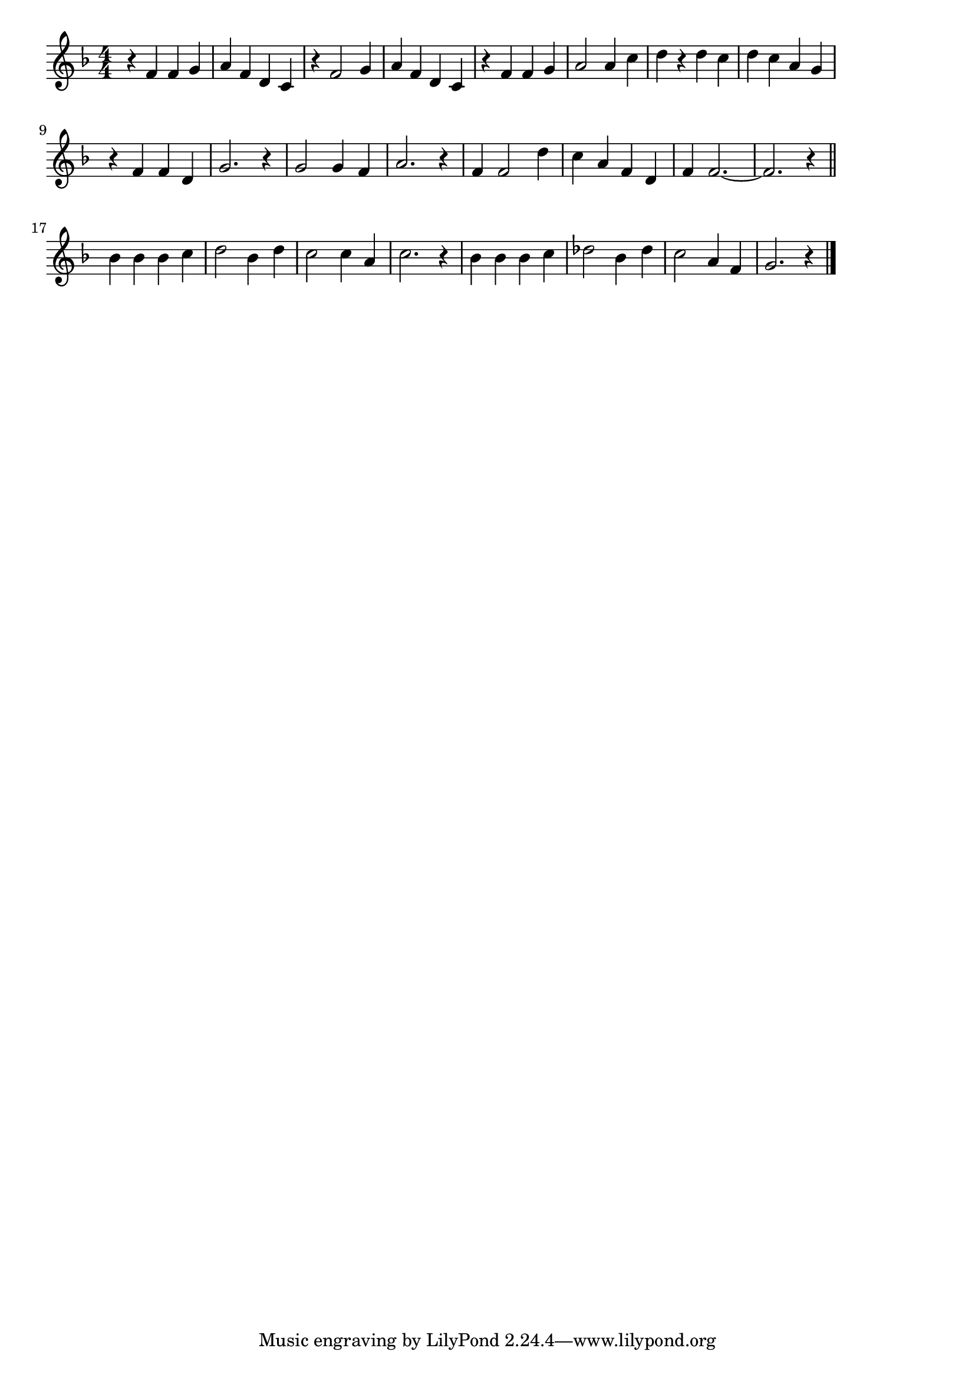 \version "2.18.2"

% 上を向いて歩こう
% \index{うえを@上を向いて歩こう}

\score {

\layout {
line-width = #170
indent = 0\mm
}

\relative c' {
\key f \major
\time 4/4
\set Score.tempoHideNote = ##t
\tempo 4=120
\numericTimeSignature

r4 f f g |
a f d c |
r f2 g4 |
a f d c |
r f f g |
a2 a4 c |
d r d c |
d c a g |
\break
r f f d |
g2. r4 |
g2 g4 f |
a2. r4 |
f f2 d'4 |
c a f d |
f f2.~ |
f2. r4 |
\bar "||"
\break
bes4 bes bes c |
d2 bes4 d |
c2 c4 a |
c2. r4 |
bes bes bes c |
des2 bes4 des |
c2 a4 f |
g2. r4 |

\bar "|."
}

\midi {}

}